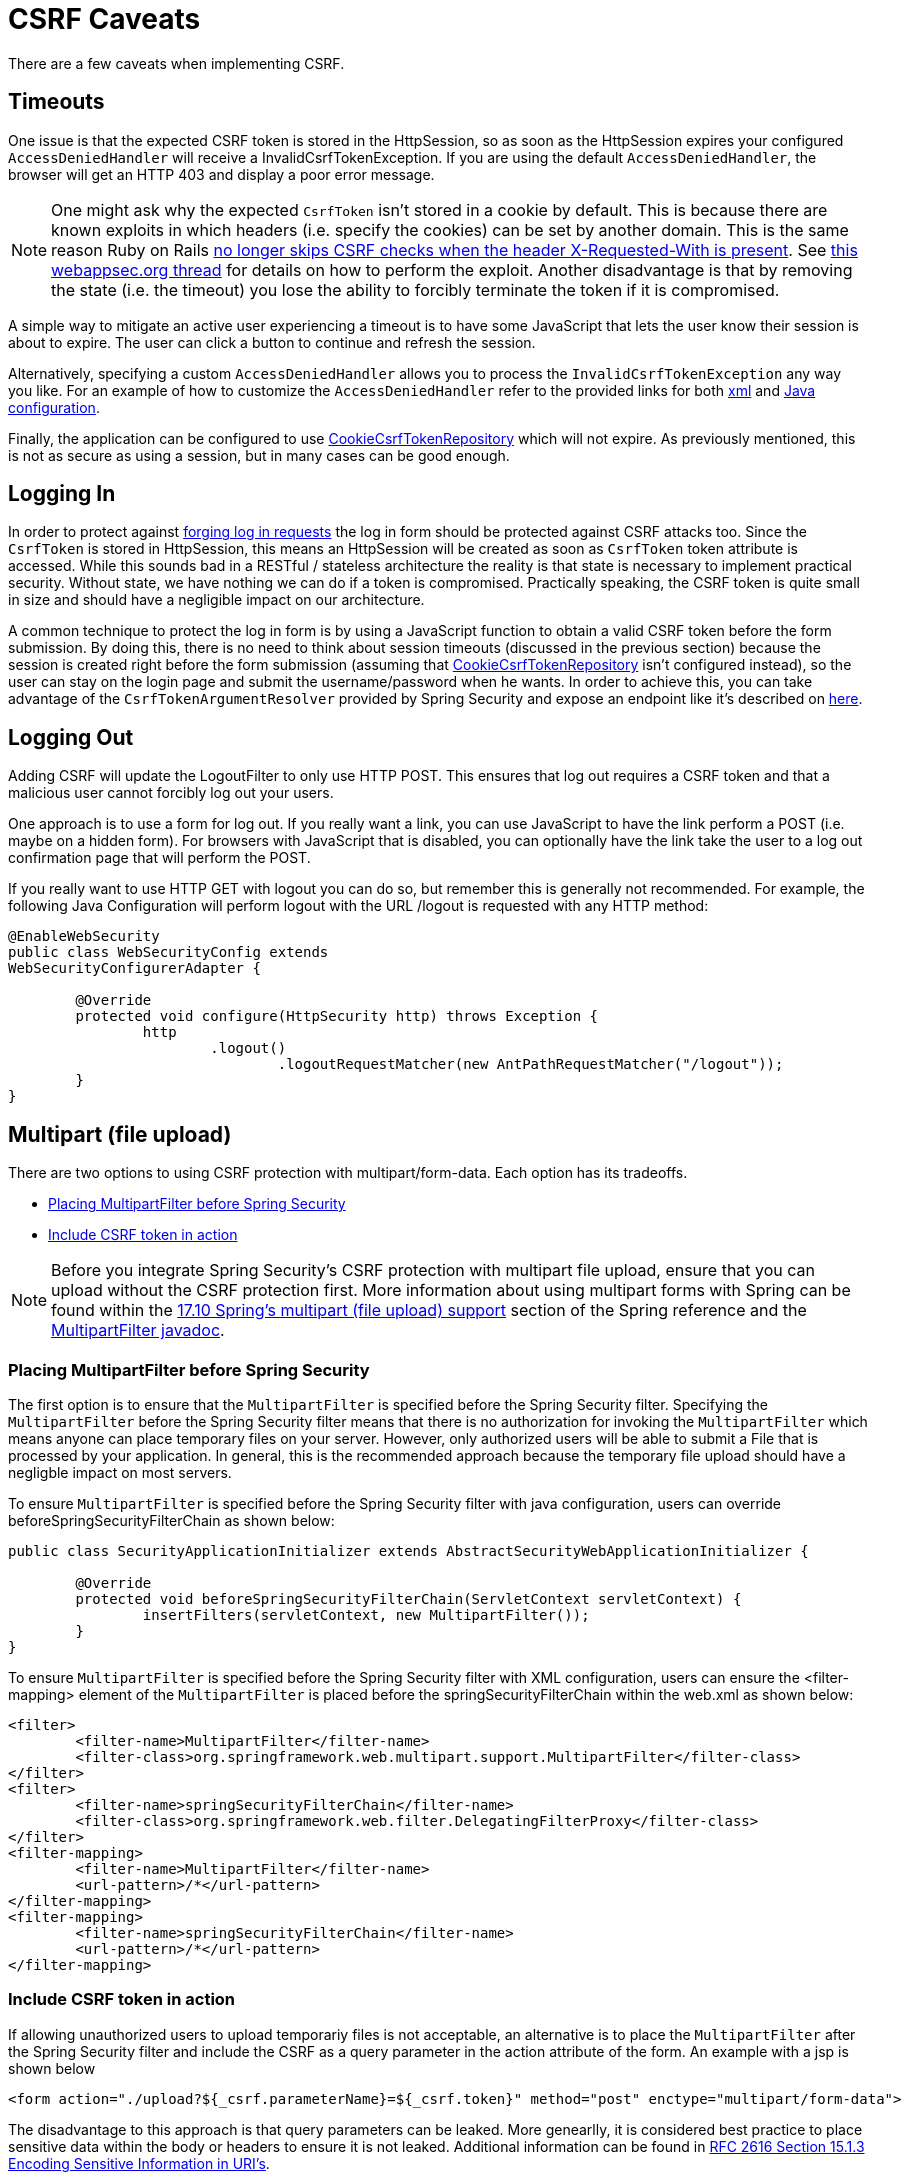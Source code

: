 [[csrf-caveats]]
= CSRF Caveats
There are a few caveats when implementing CSRF.

// FIXME: I think that log in and log out should possible go into when

[[csrf-timeouts]]
== Timeouts
One issue is that the expected CSRF token is stored in the HttpSession, so as soon as the HttpSession expires your configured `AccessDeniedHandler` will receive a InvalidCsrfTokenException.
If you are using the default `AccessDeniedHandler`, the browser will get an HTTP 403 and display a poor error message.

[NOTE]
====
One might ask why the expected `CsrfToken` isn't stored in a cookie by default.
This is because there are known exploits in which headers (i.e. specify the cookies) can be set by another domain.
This is the same reason Ruby on Rails http://weblog.rubyonrails.org/2011/2/8/csrf-protection-bypass-in-ruby-on-rails/[no longer skips CSRF checks when the header X-Requested-With is present].
See http://lists.webappsec.org/pipermail/websecurity_lists.webappsec.org/2011-February/007533.html[this webappsec.org thread] for details on how to perform the exploit.
Another disadvantage is that by removing the state (i.e. the timeout) you lose the ability to forcibly terminate the token if it is compromised.
====

A simple way to mitigate an active user experiencing a timeout is to have some JavaScript that lets the user know their session is about to expire.
The user can click a button to continue and refresh the session.

Alternatively, specifying a custom `AccessDeniedHandler` allows you to process the `InvalidCsrfTokenException` any way you like.
For an example of how to customize the `AccessDeniedHandler` refer to the provided links for both <<nsa-access-denied-handler,xml>> and https://github.com/spring-projects/spring-security/blob/3.2.0.RC1/config/src/test/groovy/org/springframework/security/config/annotation/web/configurers/NamespaceHttpAccessDeniedHandlerTests.groovy#L64[Java configuration].

Finally, the application can be configured to use <<csrf-cookie,CookieCsrfTokenRepository>> which will not expire.
As previously mentioned, this is not as secure as using a session, but in many cases can be good enough.


[[csrf-login]]
== Logging In
In order to protect against http://en.wikipedia.org/wiki/Cross-site_request_forgery#Forging_login_requests[forging log in requests] the log in form should be protected against CSRF attacks too.
Since the `CsrfToken` is stored in HttpSession, this means an HttpSession will be created as soon as `CsrfToken` token attribute is accessed.
While this sounds bad in a RESTful / stateless architecture the reality is that state is necessary to implement practical security.
Without state, we have nothing we can do if a token is compromised.
Practically speaking, the CSRF token is quite small in size and should have a negligible impact on our architecture.

A common technique to protect the log in form is by using a JavaScript function to obtain a valid CSRF token before the form submission.
By doing this, there is no need to think about session timeouts (discussed in the previous section) because the session is created right before the form submission (assuming that <<csrf-cookie,CookieCsrfTokenRepository>> isn't configured instead), so the user can stay on the login page and submit the username/password when he wants.
In order to achieve this, you can take advantage of the `CsrfTokenArgumentResolver` provided by Spring Security and expose an endpoint like it's described on <<mvc-csrf-resolver,here>>.


[[csrf-logout]]
== Logging Out
Adding CSRF will update the LogoutFilter to only use HTTP POST.
This ensures that log out requires a CSRF token and that a malicious user cannot forcibly log out your users.

One approach is to use a form for log out.
If you really want a link, you can use JavaScript to have the link perform a POST (i.e. maybe on a hidden form).
For browsers with JavaScript that is disabled, you can optionally have the link take the user to a log out confirmation page that will perform the POST.

If you really want to use HTTP GET with logout you can do so, but remember this is generally not recommended.
For example, the following Java Configuration will perform logout with the URL /logout is requested with any HTTP method:

[source,java]
----
@EnableWebSecurity
public class WebSecurityConfig extends
WebSecurityConfigurerAdapter {

	@Override
	protected void configure(HttpSecurity http) throws Exception {
		http
			.logout()
				.logoutRequestMatcher(new AntPathRequestMatcher("/logout"));
	}
}
----

[[csrf-multipart]]
== Multipart (file upload)
There are two options to using CSRF protection with multipart/form-data.
Each option has its tradeoffs.

* <<csrf-multipartfilter,Placing MultipartFilter before Spring Security>>
* <<csrf-include-csrf-token-in-action,Include CSRF token in action>>

[NOTE]
====
Before you integrate Spring Security's CSRF protection with multipart file upload, ensure that you can upload without the CSRF protection first.
More information about using multipart forms with Spring can be found within the http://docs.spring.io/spring/docs/3.2.x/spring-framework-reference/html/mvc.html#mvc-multipart[17.10 Spring's multipart (file upload) support] section of the Spring reference and the http://docs.spring.io/spring/docs/3.2.x/javadoc-api/org/springframework/web/multipart/support/MultipartFilter.html[MultipartFilter javadoc].
====

[[csrf-multipartfilter]]
=== Placing MultipartFilter before Spring Security
The first option is to ensure that the `MultipartFilter` is specified before the Spring Security filter.
Specifying the `MultipartFilter` before the Spring Security filter means that there is no authorization for invoking the `MultipartFilter` which means anyone can place temporary files on your server.
However, only authorized users will be able to submit a File that is processed by your application.
In general, this is the recommended approach because the temporary file upload should have a negligble impact on most servers.

To ensure `MultipartFilter` is specified before the Spring Security filter with java configuration, users can override beforeSpringSecurityFilterChain as shown below:

[source,java]
----
public class SecurityApplicationInitializer extends AbstractSecurityWebApplicationInitializer {

	@Override
	protected void beforeSpringSecurityFilterChain(ServletContext servletContext) {
		insertFilters(servletContext, new MultipartFilter());
	}
}
----

To ensure `MultipartFilter` is specified before the Spring Security filter with XML configuration, users can ensure the <filter-mapping> element of the `MultipartFilter` is placed before the springSecurityFilterChain within the web.xml as shown below:

[source,xml]
----
<filter>
	<filter-name>MultipartFilter</filter-name>
	<filter-class>org.springframework.web.multipart.support.MultipartFilter</filter-class>
</filter>
<filter>
	<filter-name>springSecurityFilterChain</filter-name>
	<filter-class>org.springframework.web.filter.DelegatingFilterProxy</filter-class>
</filter>
<filter-mapping>
	<filter-name>MultipartFilter</filter-name>
	<url-pattern>/*</url-pattern>
</filter-mapping>
<filter-mapping>
	<filter-name>springSecurityFilterChain</filter-name>
	<url-pattern>/*</url-pattern>
</filter-mapping>
----

[[csrf-include-csrf-token-in-action]]
=== Include CSRF token in action
If allowing unauthorized users to upload temporariy files is not acceptable, an alternative is to place the `MultipartFilter` after the Spring Security filter and include the CSRF as a query parameter in the action attribute of the form.
An example with a jsp is shown below

[source,xml]
----
<form action="./upload?${_csrf.parameterName}=${_csrf.token}" method="post" enctype="multipart/form-data">
----

The disadvantage to this approach is that query parameters can be leaked.
More genearlly, it is considered best practice to place sensitive data within the body or headers to ensure it is not leaked.
Additional information can be found in http://www.w3.org/Protocols/rfc2616/rfc2616-sec15.html#sec15.1.3[RFC 2616 Section 15.1.3 Encoding Sensitive Information in URI's].

== HiddenHttpMethodFilter
The HiddenHttpMethodFilter should be placed before the Spring Security filter.
In general this is true, but it could have additional implications when protecting against CSRF attacks.

Note that the HiddenHttpMethodFilter only overrides the HTTP method on a POST, so this is actually unlikely to cause any real problems.
However, it is still best practice to ensure it is placed before Spring Security's filters.
